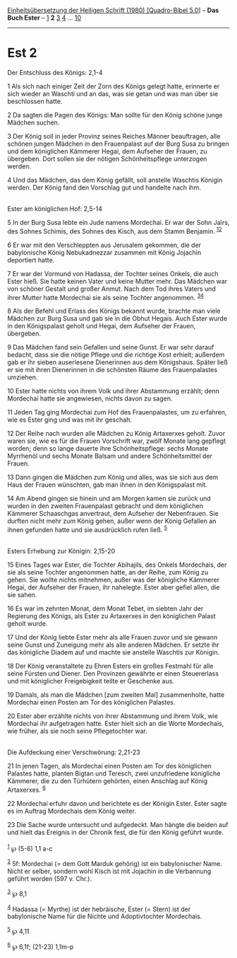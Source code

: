 :PROPERTIES:
:ID:       48878bf6-8086-4998-8014-25cdbcf43b37
:END:
<<navbar>>
[[../index.html][Einheitsübersetzung der Heiligen Schrift (1980)
[Quadro-Bibel 5.0]]] -- *Das Buch Ester* -- [[file:Est_1.html][1]] *2*
[[file:Est_3.html][3]] [[file:Est_4.html][4]] ...
[[file:Est_10.html][10]]

--------------

* Est 2
  :PROPERTIES:
  :CUSTOM_ID: est-2
  :END:

<<verses>>

<<v1>>
**** Der Entschluss des Königs: 2,1-4
     :PROPERTIES:
     :CUSTOM_ID: der-entschluss-des-königs-21-4
     :END:
1 Als sich nach einiger Zeit der Zorn des Königs gelegt hatte, erinnerte
er sich wieder an Waschti und an das, was sie getan und was man über sie
beschlossen hatte.

<<v2>>
2 Da sagten die Pagen des Königs: Man sollte für den König schöne junge
Mädchen suchen.

<<v3>>
3 Der König soll in jeder Provinz seines Reiches Männer beauftragen,
alle schönen jungen Mädchen in den Frauenpalast auf der Burg Susa zu
bringen und dem königlichen Kämmerer Hegai, dem Aufseher der Frauen, zu
übergeben. Dort sollen sie der nötigen Schönheitspflege unterzogen
werden.

<<v4>>
4 Und das Mädchen, das dem König gefällt, soll anstelle Waschtis Königin
werden. Der König fand den Vorschlag gut und handelte nach ihm.\\
\\

<<v5>>
**** Ester am königlichen Hof: 2,5-14
     :PROPERTIES:
     :CUSTOM_ID: ester-am-königlichen-hof-25-14
     :END:
5 In der Burg Susa lebte ein Jude namens Mordechai. Er war der Sohn
Jaïrs, des Sohnes Schimis, des Sohnes des Kisch, aus dem Stamm Benjamin.
^{[[#fn1][1]][[#fn2][2]]}

<<v6>>
6 Er war mit den Verschleppten aus Jerusalem gekommen, die der
babylonische König Nebukadnezzar zusammen mit König Jojachin deportiert
hatte.

<<v7>>
7 Er war der Vormund von Hadassa, der Tochter seines Onkels, die auch
Ester hieß. Sie hatte keinen Vater und keine Mutter mehr. Das Mädchen
war von schöner Gestalt und großer Anmut. Nach dem Tod ihres Vaters und
ihrer Mutter hatte Mordechai sie als seine Tochter angenommen.
^{[[#fn3][3]][[#fn4][4]]}

<<v8>>
8 Als der Befehl und Erlass des Königs bekannt wurde, brachte man viele
Mädchen zur Burg Susa und gab sie in die Obhut Hegais. Auch Ester wurde
in den Königspalast geholt und Hegai, dem Aufseher der Frauen,
übergeben.

<<v9>>
9 Das Mädchen fand sein Gefallen und seine Gunst. Er war sehr darauf
bedacht, dass sie die nötige Pflege und die richtige Kost erhielt;
außerdem gab er ihr sieben auserlesene Dienerinnen aus dem Königshaus.
Später ließ er sie mit ihren Dienerinnen in die schönsten Räume des
Frauenpalastes umziehen.

<<v10>>
10 Ester hatte nichts von ihrem Volk und ihrer Abstammung erzählt; denn
Mordechai hatte sie angewiesen, nichts davon zu sagen.

<<v11>>
11 Jeden Tag ging Mordechai zum Hof des Frauenpalastes, um zu erfahren,
wie es Ester ging und was mit ihr geschah.

<<v12>>
12 Der Reihe nach wurden alle Mädchen zu König Artaxerxes geholt. Zuvor
waren sie, wie es für die Frauen Vorschrift war, zwölf Monate lang
gepflegt worden; denn so lange dauerte ihre Schönheitspflege: sechs
Monate Myrrhenöl und sechs Monate Balsam und andere Schönheitsmittel der
Frauen.

<<v13>>
13 Dann gingen die Mädchen zum König und alles, was sie sich aus dem
Haus der Frauen wünschten, gab man ihnen in den Königspalast mit.

<<v14>>
14 Am Abend gingen sie hinein und am Morgen kamen sie zurück und wurden
in den zweiten Frauenpalast gebracht und dem königlichen Kämmerer
Schaaschgas anvertraut, dem Aufseher der Nebenfrauen. Sie durften nicht
mehr zum König gehen, außer wenn der König Gefallen an ihnen gefunden
hatte und sie ausdrücklich rufen ließ. ^{[[#fn5][5]]}\\
\\

<<v15>>
**** Esters Erhebung zur Königin: 2,15-20
     :PROPERTIES:
     :CUSTOM_ID: esters-erhebung-zur-königin-215-20
     :END:
15 Eines Tages war Ester, die Tochter Abihajils, des Onkels Mordechais,
der sie als seine Tochter angenommen hatte, an der Reihe, zum König zu
gehen. Sie wollte nichts mitnehmen, außer was der königliche Kämmerer
Hegai, der Aufseher der Frauen, ihr nahelegte. Ester aber gefiel allen,
die sie sahen.

<<v16>>
16 Es war im zehnten Monat, dem Monat Tebet, im siebten Jahr der
Regierung des Königs, als Ester zu Artaxerxes in den königlichen Palast
geholt wurde.

<<v17>>
17 Und der König liebte Ester mehr als alle Frauen zuvor und sie gewann
seine Gunst und Zuneigung mehr als alle anderen Mädchen. Er setzte ihr
das königliche Diadem auf und machte sie anstelle Waschtis zur Königin.

<<v18>>
18 Der König veranstaltete zu Ehren Esters ein großes Festmahl für alle
seine Fürsten und Diener. Den Provinzen gewährte er einen Steuererlass
und mit königlicher Freigebigkeit teilte er Geschenke aus.

<<v19>>
19 Damals, als man die Mädchen [zum zweiten Mal] zusammenholte, hatte
Mordechai einen Posten am Tor des königlichen Palastes.

<<v20>>
20 Ester aber erzählte nichts von ihrer Abstammung und ihrem Volk, wie
Mordechai ihr aufgetragen hatte. Ester hielt sich an die Worte
Mordechais, wie früher, als sie noch seine Pflegetochter war.\\
\\

<<v21>>
**** Die Aufdeckung einer Verschwörung: 2,21-23
     :PROPERTIES:
     :CUSTOM_ID: die-aufdeckung-einer-verschwörung-221-23
     :END:
21 In jenen Tagen, als Mordechai einen Posten am Tor des königlichen
Palastes hatte, planten Bigtan und Teresch, zwei unzufriedene königliche
Kämmerer, die zu den Türhütern gehörten, einen Anschlag auf König
Artaxerxes. ^{[[#fn6][6]]}

<<v22>>
22 Mordechai erfuhr davon und berichtete es der Königin Ester. Ester
sagte es im Auftrag Mordechais dem König weiter.

<<v23>>
23 Die Sache wurde untersucht und aufgedeckt. Man hängte die beiden auf
und hielt das Ereignis in der Chronik fest, die für den König geführt
wurde.\\
\\

^{[[#fnm1][1]]} ℘ (5-6) 1,1 a-c

^{[[#fnm2][2]]} 5f: Mordechai (= dem Gott Marduk gehörig) ist ein
babylonischer Name. Nicht er selber, sondern wohl Kisch ist mit Jojachin
in die Verbannung geführt worden (597 v. Chr.).

^{[[#fnm3][3]]} ℘ 8,1

^{[[#fnm4][4]]} Hadassa (= Myrthe) ist der hebräische, Ester (= Stern)
ist der babylonische Name für die Nichte und Adoptivtochter Mordechais.

^{[[#fnm5][5]]} ℘ 4,11

^{[[#fnm6][6]]} ℘ 6,1f; (21-23) 1,1m-p
